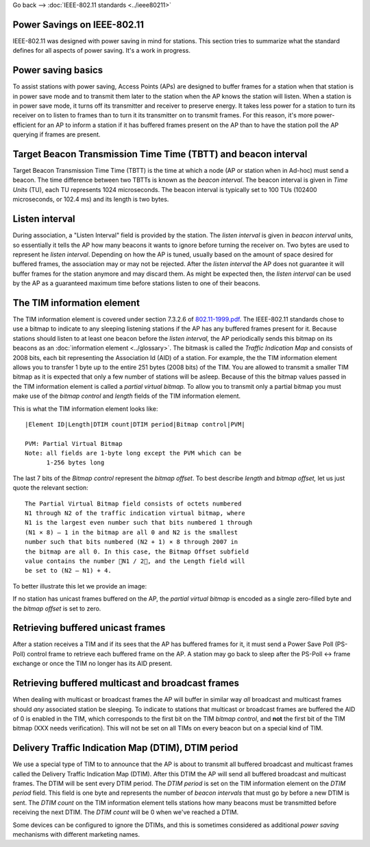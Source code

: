 Go back --> :doc:`IEEE-802.11 standards <../ieee80211>`

Power Savings on IEEE-802.11
----------------------------

IEEE-802.11 was designed with power saving in mind for stations. This section tries to summarize what the standard defines for all aspects of power saving. It's a work in progress.

Power saving basics
-------------------

To assist stations with power saving, Access Points (APs) are designed to buffer frames for a station when that station is in power save mode and to transmit them later to the station when the AP knows the station will listen. When a station is in power save mode, it turns off its transmitter and receiver to preserve energy. It takes less power for a station to turn its receiver on to listen to frames than to turn it its transmitter on to transmit frames. For this reason, it's more power-efficient for an AP to inform a station if it has buffered frames present on the AP than to have the station poll the AP querying if frames are present.

Target Beacon Transmission Time Time (TBTT) and beacon interval
---------------------------------------------------------------

Target Beacon Transmission Time Time (TBTT) is the time at which a node (AP or station when in Ad-hoc) must send a beacon. The time difference between two TBTTs is known as the *beacon interval*. The beacon interval is given in *Time Units* (TU), each TU represents 1024 microseconds. The beacon interval is typically set to 100 TUs (102400 microseconds, or 102.4 ms) and its length is two bytes.

Listen interval
---------------

During association, a "Listen Interval" field is provided by the station. The *listen interval* is given in *beacon interval* units, so essentially it tells the AP how many beacons it wants to ignore before turning the receiver on. Two bytes are used to represent he *listen interval*. Depending on how the AP is tuned, usually based on the amount of space desired for buffered frames, the association may or may not be rejected. After the *listen interval* the AP does not guarantee it will buffer frames for the station anymore and may discard them. As might be expected then, the *listen interval* can be used by the AP as a guaranteed maximum time before stations listen to one of their beacons.

The TIM information element
---------------------------

The TIM information element is covered under section 7.3.2.6 of `802.11-1999.pdf <http://standards.ieee.org/getieee802/download/802.11-1999.pdf>`__. The IEEE-802.11 standards chose to use a bitmap to indicate to any sleeping listening stations if the AP has any buffered frames present for it. Because stations should listen to at least one beacon before the *listen interval,* the AP periodically sends this bitmap on its beacons as an :doc:`information element <../glossary>`. The bitmask is called the *Traffic Indication Map* and consists of 2008 bits, each bit representing the Association Id (AID) of a station. For example, the the TIM information element allows you to transfer 1 byte up to the entire 251 bytes (2008 bits) of the TIM. You are allowed to transmit a smaller TIM bitmap as it is expected that only a few number of stations will be asleep. Because of this the bitmap values passed in the TIM information element is called a *partial virtual bitmap.* To allow you to transmit only a partial bitmap you must make use of the *bitmap control* and *length* fields of the TIM information element.

This is what the TIM information element looks like:

::

   |Element ID|Length|DTIM count|DTIM period|Bitmap control|PVM|

   PVM: Partial Virtual Bitmap
   Note: all fields are 1-byte long except the PVM which can be 
         1-256 bytes long

The last 7 bits of the *Bitmap control* represent the *bitmap offset*. To best describe *length* and *bitmap offset,* let us just quote the relevant section:

::

   The Partial Virtual Bitmap field consists of octets numbered
   N1 through N2 of the traffic indication virtual bitmap, where
   N1 is the largest even number such that bits numbered 1 through
   (N1 × 8) – 1 in the bitmap are all 0 and N2 is the smallest
   number such that bits numbered (N2 + 1) × 8 through 2007 in
   the bitmap are all 0. In this case, the Bitmap Offset subfield
   value contains the number N1 / 2, and the Length field will
   be set to (N2 – N1) + 4.

To better illustrate this let we provide an image:

|PVM-640x480.jpg|

If no station has unicast frames buffered on the AP, the *partial virtual bitmap* is encoded as a single zero-filled byte and the *bitmap offset* is set to zero.

Retrieving buffered unicast frames
----------------------------------

After a station receives a TIM and if its sees that the AP has buffered frames for it, it must send a Power Save Poll (PS-Poll) control frame to retrieve each buffered frame on the AP. A station may go back to sleep after the PS-Poll <-> frame exchange or once the TIM no longer has its AID present.

Retrieving buffered multicast and broadcast frames
--------------------------------------------------

When dealing with multicast or broadcast frames the AP will buffer in similar way *all* broadcast and multicast frames should *any* associated station be sleeping. To indicate to stations that multicast or broadcast frames are buffered the AID of 0 is enabled in the TIM, which corresponds to the first bit on the TIM *bitmap control*, and **not** the first bit of the TIM bitmap (XXX needs verification). This will not be set on all TIMs on every beacon but on a special kind of TIM.

Delivery Traffic Indication Map (DTIM), DTIM period
---------------------------------------------------

We use a special type of TIM to to announce that the AP is about to transmit all buffered broadcast and multicast frames called the Delivery Traffic Indication Map (DTIM). After this DTIM the AP will send all buffered broadcast and multicast frames. The DTIM will be sent every DTIM period. The *DTIM period* is set on the TIM information element on the *DTIM period* field. This field is one byte and represents the number of *beacon intervals* that must go by before a new DTIM is sent. The *DTIM count* on the TIM information element tells stations how many beacons must be transmitted before receiving the next DTIM. The *DTIM count* will be 0 when we've reached a DTIM.

Some devices can be configured to ignore the DTIMs, and this is sometimes considered as additional *power saving* mechanisms with different marketing names.

.. |PVM-640x480.jpg| image:: PVM-640x480.jpg
   :target: PVM.jpg
